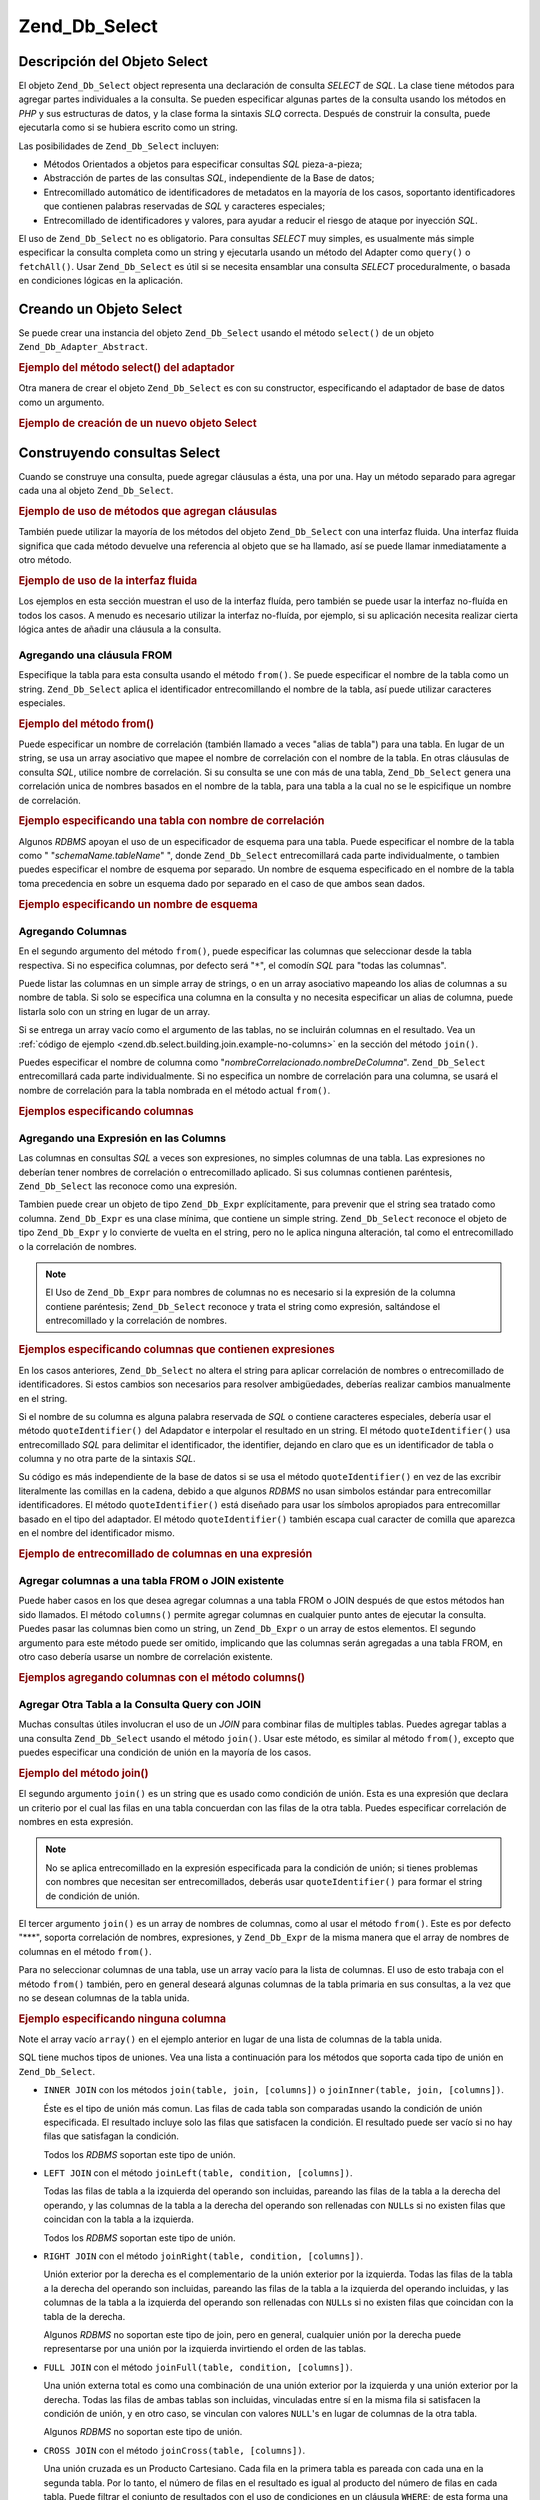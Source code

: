 .. _zend.db.select:

Zend_Db_Select
==============

.. _zend.db.select.introduction:

Descripción del Objeto Select
-----------------------------

El objeto ``Zend_Db_Select`` object representa una declaración de consulta *SELECT* de *SQL*. La clase tiene
métodos para agregar partes individuales a la consulta. Se pueden especificar algunas partes de la consulta usando
los métodos en *PHP* y sus estructuras de datos, y la clase forma la sintaxis *SLQ* correcta. Después de
construir la consulta, puede ejecutarla como si se hubiera escrito como un string.

Las posibilidades de ``Zend_Db_Select`` incluyen:

- Métodos Orientados a objetos para especificar consultas *SQL* pieza-a-pieza;

- Abstracción de partes de las consultas *SQL*, independiente de la Base de datos;

- Entrecomillado automático de identificadores de metadatos en la mayoría de los casos, soportanto
  identificadores que contienen palabras reservadas de *SQL* y caracteres especiales;

- Entrecomillado de identificadores y valores, para ayudar a reducir el riesgo de ataque por inyección *SQL*.

El uso de ``Zend_Db_Select`` no es obligatorio. Para consultas *SELECT* muy simples, es usualmente más simple
especificar la consulta completa como un string y ejecutarla usando un método del Adapter como ``query()`` o
``fetchAll()``. Usar ``Zend_Db_Select`` es útil si se necesita ensamblar una consulta *SELECT* proceduralmente, o
basada en condiciones lógicas en la aplicación.

.. _zend.db.select.creating:

Creando un Objeto Select
------------------------

Se puede crear una instancia del objeto ``Zend_Db_Select`` usando el método ``select()`` de un objeto
``Zend_Db_Adapter_Abstract``.

.. _zend.db.select.creating.example-db:

.. rubric:: Ejemplo del método select() del adaptador

.. code-block:: php
   :linenos:

   $db = Zend_Db::factory( ...options... );
   $select = $db->select();

Otra manera de crear el objeto ``Zend_Db_Select`` es con su constructor, especificando el adaptador de base de
datos como un argumento.

.. _zend.db.select.creating.example-new:

.. rubric:: Ejemplo de creación de un nuevo objeto Select

.. code-block:: php
   :linenos:

   $db = Zend_Db::factory( ...options... );
   $select = new Zend_Db_Select($db);

.. _zend.db.select.building:

Construyendo consultas Select
-----------------------------

Cuando se construye una consulta, puede agregar cláusulas a ésta, una por una. Hay un método separado para
agregar cada una al objeto ``Zend_Db_Select``.

.. _zend.db.select.building.example:

.. rubric:: Ejemplo de uso de métodos que agregan cláusulas

.. code-block:: php
   :linenos:

   // Crear el objeto Zend_Db_Select
   $select = $db->select();

   // Agregar una cláusula FROM
   $select->from( ...specify table and columns... )

   // Agregar una cláusula WHERE
   $select->where( ...specify search criteria... )

   // Agregar una cláusula ORDER BY
   $select->order( ...specify sorting criteria... );

También puede utilizar la mayoría de los métodos del objeto ``Zend_Db_Select`` con una interfaz fluida. Una
interfaz fluida significa que cada método devuelve una referencia al objeto que se ha llamado, así se puede
llamar inmediatamente a otro método.

.. _zend.db.select.building.example-fluent:

.. rubric:: Ejemplo de uso de la interfaz fluida

.. code-block:: php
   :linenos:

   $select = $db->select()
       ->from( ...specify table and columns... )
       ->where( ...specify search criteria... )
       ->order( ...specify sorting criteria... );

Los ejemplos en esta sección muestran el uso de la interfaz fluída, pero también se puede usar la interfaz
no-fluída en todos los casos. A menudo es necesario utilizar la interfaz no-fluída, por ejemplo, si su
aplicación necesita realizar cierta lógica antes de añadir una cláusula a la consulta.

.. _zend.db.select.building.from:

Agregando una cláusula FROM
^^^^^^^^^^^^^^^^^^^^^^^^^^^

Especifique la tabla para esta consulta usando el método ``from()``. Se puede especificar el nombre de la tabla
como un string. ``Zend_Db_Select`` aplica el identificador entrecomillando el nombre de la tabla, así puede
utilizar caracteres especiales.

.. _zend.db.select.building.from.example:

.. rubric:: Ejemplo del método from()

.. code-block:: php
   :linenos:

   // Construye la consulta:
   //   SELECT *
   //   FROM "products"

   $select = $db->select()
                ->from( 'products' );

Puede especificar un nombre de correlación (también llamado a veces "alias de tabla") para una tabla. En lugar de
un string, se usa un array asociativo que mapee el nombre de correlación con el nombre de la tabla. En otras
cláusulas de consulta *SQL*, utilice nombre de correlación. Si su consulta se une con más de una tabla,
``Zend_Db_Select`` genera una correlación unica de nombres basados en el nombre de la tabla, para una tabla a la
cual no se le espicifique un nombre de correlación.

.. _zend.db.select.building.from.example-cname:

.. rubric:: Ejemplo especificando una tabla con nombre de correlación

.. code-block:: php
   :linenos:

   // Construya esta consulta:
   //   SELECT p.*
   //   FROM "products" AS p

   $select = $db->select()
                ->from( array('p' => 'products') );

Algunos *RDBMS* apoyan el uso de un especificador de esquema para una tabla. Puede especificar el nombre de la
tabla como " "*schemaName.tableName*" ", donde ``Zend_Db_Select`` entrecomillará cada parte individualmente, o
tambien puedes especificar el nombre de esquema por separado. Un nombre de esquema especificado en el nombre de la
tabla toma precedencia en sobre un esquema dado por separado en el caso de que ambos sean dados.

.. _zend.db.select.building.from.example-schema:

.. rubric:: Ejemplo especificando un nombre de esquema

.. code-block:: php
   :linenos:

   // Construya esta consulta:
   //   SELECT *
   //   FROM "myschema"."products"

   $select = $db->select()
                ->from( 'myschema.products' );

   // o

   $select = $db->select()
                ->from('products', '*', 'myschema');

.. _zend.db.select.building.columns:

Agregando Columnas
^^^^^^^^^^^^^^^^^^

En el segundo argumento del método ``from()``, puede especificar las columnas que seleccionar desde la tabla
respectiva. Si no especifica columnas, por defecto será "``*``", el comodín *SQL* para "todas las columnas".

Puede listar las columnas en un simple array de strings, o en un array asociativo mapeando los alias de columnas a
su nombre de tabla. Si solo se especifica una columna en la consulta y no necesita especificar un alias de columna,
puede listarla solo con un string en lugar de un array.

Si se entrega un array vacío como el argumento de las tablas, no se incluirán columnas en el resultado. Vea un
:ref:`código de ejemplo <zend.db.select.building.join.example-no-columns>` en la sección del método ``join()``.

Puedes especificar el nombre de columna como "*nombreCorrelacionado.nombreDeColumna*". ``Zend_Db_Select``
entrecomillará cada parte individualmente. Si no especifica un nombre de correlación para una columna, se usará
el nombre de correlación para la tabla nombrada en el método actual ``from()``.

.. _zend.db.select.building.columns.example:

.. rubric:: Ejemplos especificando columnas

.. code-block:: php
   :linenos:

   // Construir esta consulta:
   //   SELECT p."product_id", p."product_name"
   //   FROM "products" AS p

   $select = $db->select()
                ->from(array('p' => 'products'),
                       array('product_id', 'product_name'));

   // Construir la misma consulta, especificando nombres de correlación
   //   SELECT p."product_id", p."product_name"
   //   FROM "products" AS p

   $select = $db->select()
                ->from(array('p' => 'products'),
                       array('p.product_id', 'p.product_name'));

   // Construir esta consulta con una alias para una columna:
   //   SELECT p."product_id" AS prodno, p."product_name"
   //   FROM "products" AS p

   $select = $db->select()
                ->from(array('p' => 'products'),
                       array('prodno' => 'product_id', 'product_name'));

.. _zend.db.select.building.columns-expr:

Agregando una Expresión en las Columns
^^^^^^^^^^^^^^^^^^^^^^^^^^^^^^^^^^^^^^

Las columnas en consultas *SQL* a veces son expresiones, no simples columnas de una tabla. Las expresiones no
deberían tener nombres de correlación o entrecomillado aplicado. Si sus columnas contienen paréntesis,
``Zend_Db_Select`` las reconoce como una expresión.

Tambien puede crear un objeto de tipo ``Zend_Db_Expr`` explícitamente, para prevenir que el string sea tratado
como columna. ``Zend_Db_Expr`` es una clase mínima, que contiene un simple string. ``Zend_Db_Select`` reconoce el
objeto de tipo ``Zend_Db_Expr`` y lo convierte de vuelta en el string, pero no le aplica ninguna alteración, tal
como el entrecomillado o la correlación de nombres.

.. note::

   El Uso de ``Zend_Db_Expr`` para nombres de columnas no es necesario si la expresión de la columna contiene
   paréntesis; ``Zend_Db_Select`` reconoce y trata el string como expresión, saltándose el entrecomillado y la
   correlación de nombres.

.. _zend.db.select.building.columns-expr.example:

.. rubric:: Ejemplos especificando columnas que contienen expresiones

.. code-block:: php
   :linenos:

   // Construya esta consulta:
   //   SELECT p."product_id", LOWER(product_name)
   //   FROM "products" AS p
   // Una expresion con parentesis implicitamente se transforma en
   // un Zend_Db_Expr.

   $select = $db->select()
                ->from(array('p' => 'products'),
                       array('product_id', 'LOWER(product_name)'));

   // Construya esta consulta:
   //   SELECT p."product_id", (p.cost * 1.08) AS cost_plus_tax
   //   FROM "products" AS p

   $select = $db->select()
                ->from(array('p' => 'products'),
                       array('product_id',
                             'cost_plus_tax' => '(p.cost * 1.08)')
                      );

   // Construya esta consulta usando Zend_Db_Expr explícitamente:
   //   SELECT p."product_id", p.cost * 1.08 AS cost_plus_tax
   //   FROM "products" AS p

   $select = $db->select()
                ->from(array('p' => 'products'),
                       array('product_id',
                             'cost_plus_tax' =>
                                 new Zend_Db_Expr('p.cost * 1.08'))
                       );

En los casos anteriores, ``Zend_Db_Select`` no altera el string para aplicar correlación de nombres o
entrecomillado de identificadores. Si estos cambios son necesarios para resolver ambigüedades, deberías realizar
cambios manualmente en el string.

Si el nombre de su columna es alguna palabra reservada de *SQL* o contiene caracteres especiales, debería usar el
método ``quoteIdentifier()`` del Adapdator e interpolar el resultado en un string. El método
``quoteIdentifier()`` usa entrecomillado *SQL* para delimitar el identificador, the identifier, dejando en claro
que es un identificador de tabla o columna y no otra parte de la sintaxis *SQL*.

Su código es más independiente de la base de datos si se usa el método ``quoteIdentifier()`` en vez de las
excribir literalmente las comillas en la cadena, debido a que algunos *RDBMS* no usan simbolos estándar para
entrecomillar identificadores. El método ``quoteIdentifier()`` está diseñado para usar los símbolos apropiados
para entrecomillar basado en el tipo del adaptador. El método ``quoteIdentifier()`` también escapa cual caracter
de comilla que aparezca en el nombre del identificador mismo.

.. _zend.db.select.building.columns-quoteid.example:

.. rubric:: Ejemplo de entrecomillado de columnas en una expresión

.. code-block:: php
   :linenos:

   // Construya esta consulta, entrecomillando el nombre
   // especial de la columna llamada "from" en la expresión:
   //   SELECT p."from" + 10 AS origin
   //   FROM "products" AS p

   $select = $db->select()
                ->from(array('p' => 'products'),
                       array('origin' =>
                                 '(p.' . $db->quoteIdentifier('from') . ' + 10)')
                      );

.. _zend.db.select.building.columns-atomic:

Agregar columnas a una tabla FROM o JOIN existente
^^^^^^^^^^^^^^^^^^^^^^^^^^^^^^^^^^^^^^^^^^^^^^^^^^

Puede haber casos en los que desea agregar columnas a una tabla FROM o JOIN después de que estos métodos han sido
llamados. El método ``columns()`` permite agregar columnas en cualquier punto antes de ejecutar la consulta.
Puedes pasar las columnas bien como un string, un ``Zend_Db_Expr`` o un array de estos elementos. El segundo
argumento para este método puede ser omitido, implicando que las columnas serán agregadas a una tabla FROM, en
otro caso debería usarse un nombre de correlación existente.

.. _zend.db.select.building.columns-atomic.example:

.. rubric:: Ejemplos agregando columnas con el método columns()

.. code-block:: php
   :linenos:

   // Construir la consulta:
   //   SELECT p."product_id", p."product_name"
   //   FROM "products" AS p

   $select = $db->select()
                ->from(array('p' => 'products'), 'product_id')
                ->columns('product_name');

   // Construir la misma consulta, especificando correlación de nombres:
   //   SELECT p."product_id", p."product_name"
   //   FROM "products" AS p

   $select = $db->select()
                ->from(array('p' => 'products'), 'p.product_id')
                ->columns('product_name', 'p');
                // Alternativamente puede usar columns('p.product_name')

.. _zend.db.select.building.join:

Agregar Otra Tabla a la Consulta Query con JOIN
^^^^^^^^^^^^^^^^^^^^^^^^^^^^^^^^^^^^^^^^^^^^^^^

Muchas consultas útiles involucran el uso de un *JOIN* para combinar filas de multiples tablas. Puedes agregar
tablas a una consulta ``Zend_Db_Select`` usando el método ``join()``. Usar este método, es similar al método
``from()``, excepto que puedes especificar una condición de unión en la mayoría de los casos.

.. _zend.db.select.building.join.example:

.. rubric:: Ejemplo del método join()

.. code-block:: php
   :linenos:

   // Construya esta consulta:
   //   SELECT p."product_id", p."product_name", l.*
   //   FROM "products" AS p JOIN "line_items" AS l
   //     ON p.product_id = l.product_id

   $select = $db->select()
                ->from(array('p' => 'products'),
                       array('product_id', 'product_name'))
                ->join(array('l' => 'line_items'),
                       'p.product_id = l.product_id');

El segundo argumento ``join()`` es un string que es usado como condición de unión. Esta es una expresión que
declara un criterio por el cual las filas en una tabla concuerdan con las filas de la otra tabla. Puedes
especificar correlación de nombres en esta expresión.

.. note::

   No se aplica entrecomillado en la expresión especificada para la condición de unión; si tienes problemas con
   nombres que necesitan ser entrecomillados, deberás usar ``quoteIdentifier()`` para formar el string de
   condición de unión.

El tercer argumento ``join()`` es un array de nombres de columnas, como al usar el método ``from()``. Este es por
defecto "***", soporta correlación de nombres, expresiones, y ``Zend_Db_Expr`` de la misma manera que el array de
nombres de columnas en el método ``from()``.

Para no seleccionar columnas de una tabla, use un array vacío para la lista de columnas. El uso de esto trabaja
con el método ``from()`` también, pero en general deseará algunas columnas de la tabla primaria en sus
consultas, a la vez que no se desean columnas de la tabla unida.

.. _zend.db.select.building.join.example-no-columns:

.. rubric:: Ejemplo especificando ninguna columna

.. code-block:: php
   :linenos:

   // Construya esta consulta:
   //   SELECT p."product_id", p."product_name"
   //   FROM "products" AS p JOIN "line_items" AS l
   //     ON p.product_id = l.product_id

   $select = $db->select()
                ->from(array('p' => 'products'),
                       array('product_id', 'product_name'))
                ->join(array('l' => 'line_items'),
                       'p.product_id = l.product_id',
                       array() ); // empty list of columns

Note el array vacío ``array()`` en el ejemplo anterior en lugar de una lista de columnas de la tabla unida.

SQL tiene muchos tipos de uniones. Vea una lista a continuación para los métodos que soporta cada tipo de unión
en ``Zend_Db_Select``.

- ``INNER JOIN`` con los métodos ``join(table, join, [columns])`` o ``joinInner(table, join, [columns])``.

  Éste es el tipo de unión más comun. Las filas de cada tabla son comparadas usando la condición de unión
  especificada. El resultado incluye solo las filas que satisfacen la condición. El resultado puede ser vacío si
  no hay filas que satisfagan la condición.

  Todos los *RDBMS* soportan este tipo de unión.

- ``LEFT JOIN`` con el método ``joinLeft(table, condition, [columns])``.

  Todas las filas de tabla a la izquierda del operando son incluidas, pareando las filas de la tabla a la derecha
  del operando, y las columnas de la tabla a la derecha del operando son rellenadas con ``NULL``\ s si no existen
  filas que coincidan con la tabla a la izquierda.

  Todos los *RDBMS* soportan este tipo de unión.

- ``RIGHT JOIN`` con el método ``joinRight(table, condition, [columns])``.

  Unión exterior por la derecha es el complementario de la unión exterior por la izquierda. Todas las filas de la
  tabla a la derecha del operando son incluidas, pareando las filas de la tabla a la izquierda del operando
  incluidas, y las columnas de la tabla a la izquierda del operando son rellenadas con ``NULL``\ s si no existen
  filas que coincidan con la tabla de la derecha.

  Algunos *RDBMS* no soportan este tipo de join, pero en general, cualquier unión por la derecha puede
  representarse por una unión por la izquierda invirtiendo el orden de las tablas.

- ``FULL JOIN`` con el método ``joinFull(table, condition, [columns])``.

  Una unión externa total es como una combinación de una unión exterior por la izquierda y una unión exterior
  por la derecha. Todas las filas de ambas tablas son incluidas, vinculadas entre sí en la misma fila si
  satisfacen la condición de unión, y en otro caso, se vinculan con valores ``NULL``'s en lugar de columnas de la
  otra tabla.

  Algunos *RDBMS* no soportan este tipo de unión.

- ``CROSS JOIN`` con el método ``joinCross(table, [columns])``.

  Una unión cruzada es un Producto Cartesiano. Cada fila en la primera tabla es pareada con cada una en la segunda
  tabla. Por lo tanto, el número de filas en el resultado es igual al producto del número de filas en cada tabla.
  Puede filtrar el conjunto de resultados con el uso de condiciones en un cláusula ``WHERE``; de esta forma una
  unión cruzada es similar a la antigua sintaxis de unión en *SQL*-89.

  El método ``joinCross()`` no tiene parámetros para especificar una condición de unión. Algunos *RDBMS* S no
  soportan este tipo de unión.

- ``NATURAL JOIN`` con el método ``joinNatural(table, [columns])``.

  Una unión natural compara cualquier columa(s) que aparezca con el nombre en ambas tablas. La comparación es el
  equivalente de todas las columna(s); comparando las columnas usando desigualdad no es una unión natural. Solo la
  unión interna natural es soportada por este API, aun cuando *SQL* permita una unión externa natural.

  El método ``joinNatural()`` no tiene parámetros para especificar una condición.

Además de los métodos de unión, puede simplificar las consultas usando métodos JoinUsing. En vez de proveer una
condición completa a la unión, simplemente pase el nombre de columna en la que se hará la unión y el objeto
``Zend_Db_Select`` completa la condición.

.. _zend.db.select.building.joinusing.example:

.. rubric:: Ejemplo de método joinUsing()

.. code-block:: php
   :linenos:

   // Construya esta consulta:
   //   SELECT *
   //   FROM "table1"
   //   JOIN "table2"
   //   ON "table1".column1 = "table2".column1
   //   WHERE column2 = 'foo'

   $select = $db->select()
                ->from('table1')
                ->joinUsing('table2', 'column1')
                ->where('column2 = ?', 'foo');

Cada uno de los métodos aplicables para uniones en el componente ``Zend_Db_Select`` tiene su correspondiente
método 'using' (usando)

- ``joinUsing(table, join, [columns])`` y ``joinInnerUsing(table, join, [columns])``

- ``joinLeftUsing(table, join, [columns])``

- ``joinRightUsing(table, join, [columns])``

- ``joinFullUsing(table, join, [columns])``

.. _zend.db.select.building.where:

Agregar una cláusula WHERE
^^^^^^^^^^^^^^^^^^^^^^^^^^

Puede especificar un criterio para restringir las filas de resultado usando el método ``where()``. El primer
argumento de este método es una expresión *SQL*, y esta expresión es usada como una expresión *SQL* ``WHERE``
en la consulta.

.. _zend.db.select.building.where.example:

.. rubric:: Ejemplo del método where()

.. code-block:: php
   :linenos:

   // Construya esta consulta:
   //   SELECT product_id, product_name, price
   //   FROM "products"
   //   WHERE price > 100.00

   $select = $db->select()
                ->from('products',
                       array('product_id', 'product_name', 'price'))
                ->where('price > 100.00');

.. note::

   No se aplica entrecomillado en una expresión dada en el método ``where()`` u ``orWhere()``. Si tiene nombres
   de columnas que necesitan ser entrecomillados, debe usar el método ``quoteIdentifier()`` para formar el string
   de la condición.

El segundo argumento del método ``where()`` es opcional. Es un valor para sustituir en la expresión.
``Zend_Db_Select`` entrecomilla el valor y lo sustituye por un signo de interrogación ("``?``") en la expresión.

Este método acepta solo un parámetro. Si tiene una expresión en la cual necesita sustituir múltiples variables,
deberá formar el string manualmente, interpolando variables y realizando entrecomillado manualmente.

.. _zend.db.select.building.where.example-param:

.. rubric:: Ejemplo de parámetro en el método where()

.. code-block:: php
   :linenos:

   // Construya esta consulta:
   //   SELECT product_id, product_name, price
   //   FROM "products"
   //   WHERE (price > 100.00)

   $minimumPrice = 100;

   $select = $db->select()
                ->from('products',
                       array('product_id', 'product_name', 'price'))
                ->where('price > ?', $minimumPrice);

You can pass an array as the second parameter to the ``where()`` method when using the SQL IN operator.

.. _zend.db.select.building.where.example-array:

.. rubric:: Example of an array parameter in the where() method

.. code-block:: php
   :linenos:

   // Build this query:
   //   SELECT product_id, product_name, price
   //   FROM "products"
   //   WHERE (product_id IN (1, 2, 3))

   $productIds = array(1, 2, 3);

   $select = $db->select()
                ->from('products',
                       array('product_id', 'product_name', 'price'))
                ->where('product_id IN (?)', $productIds);

You can invoke the ``where()`` method multiple times on the same ``Zend_Db_Select`` object. The resulting query
combines the multiple terms together using *AND* between them.

.. _zend.db.select.building.where.example-and:

.. rubric:: Ejemplo de métodos where() múltiples

.. code-block:: php
   :linenos:

   // Construya esta consulta:
   //   SELECT product_id, product_name, price
   //   FROM "products"
   //   WHERE (price > 100.00)
   //     AND (price < 500.00)

   $minimumPrice = 100;
   $maximumPrice = 500;

   $select = $db->select()
                ->from('products',
                       array('product_id', 'product_name', 'price'))
                ->where('price > ?', $minimumPrice)
                ->where('price < ?', $maximumPrice);

Si necesita combinar terminos usando *OR*, use el método ``orWhere()``. Este método se usa del mismo modo que el
método ``where()``, excepto que el término especificado es precedido por *OR*, en lugar de *AND*.

.. _zend.db.select.building.where.example-or:

.. rubric:: Ejemplo del método orWhere()

.. code-block:: php
   :linenos:

   // Construya esta consulta:
   //   SELECT product_id, product_name, price
   //   FROM "products"
   //   WHERE (price < 100.00)
   //     OR (price > 500.00)

   $minimumPrice = 100;
   $maximumPrice = 500;

   $select = $db->select()
                ->from('products',
                       array('product_id', 'product_name', 'price'))
                ->where('price < ?', $minimumPrice)
                ->orWhere('price > ?', $maximumPrice);

``Zend_Db_Select`` automáticamente pone paréntesis alrededor de cada expresión que especifique usando el método
``where()`` u ``orWhere()``. Esto ayuda a asegurar que la precedencia del operador Booleano no cause resultados
inesperados.

.. _zend.db.select.building.where.example-parens:

.. rubric:: Ejemplos de Expresiones Booleanas con paréntesis

.. code-block:: php
   :linenos:

   // Construya esta consulta:
   //   SELECT product_id, product_name, price
   //   FROM "products"
   //   WHERE (price < 100.00 OR price > 500.00)
   //     AND (product_name = 'Apple')

   $minimumPrice = 100;
   $maximumPrice = 500;
   $prod = 'Apple';

   $select = $db->select()
                ->from('products',
                       array('product_id', 'product_name', 'price'))
                ->where("price < $minimumPrice OR price > $maximumPrice")
                ->where('product_name = ?', $prod);

En el ejemplo anterior, los resultados deberían ser diferentes sin paréntesis, porque *AND* tiene precedencia
más alta respecto a *OR*. ``Zend_Db_Select`` aplica el parentesis con un efecto tal que la expresión en sucesivas
llamadas al método ``where()`` vincula de forma más fuerte el *AND* que combina las expresiones.

.. _zend.db.select.building.group:

Agregando una cláusula GROUP BY
^^^^^^^^^^^^^^^^^^^^^^^^^^^^^^^

En *SQL*, la cláusula ``GROUP BY`` permite reducir el número de filas del resultado de una consulta a una fila
por cada valor único encontrado en la(s) columna(s) nombrada(s) en la cláusula ``GROUP BY``.

En ``Zend_Db_Select``, puede especificar la(s) columna(s) que usar para el cálculo de grupos de filas usando el
método ``group()``. El argumento de este método es una columna o un array de columnas que se usarán en la
cláusula ``GROUP BY``.

.. _zend.db.select.building.group.example:

.. rubric:: Ejemplo del método group()

.. code-block:: php
   :linenos:

   // Construya esta consulta:
   //   SELECT p."product_id", COUNT(*) AS line_items_per_product
   //   FROM "products" AS p JOIN "line_items" AS l
   //     ON p.product_id = l.product_id
   //   GROUP BY p.product_id

   $select = $db->select()
                ->from(array('p' => 'products'),
                       array('product_id'))
                ->join(array('l' => 'line_items'),
                       'p.product_id = l.product_id',
                       array('line_items_per_product' => 'COUNT(*)'))
                ->group('p.product_id');

Como el array de columnas del método ``from()``, se puede usar correlación de nombres en el string de nombre de
columna, y la columna será entrecomillada como un identificador, salvo que el string contenga paréntesis o sea un
objeto de tipo ``Zend_Db_Expr``.

.. _zend.db.select.building.having:

Agregando una cláusula HAVING
^^^^^^^^^^^^^^^^^^^^^^^^^^^^^

En *SQL*, la cláusula ``HAVING`` aplica una condición de restricción en grupos de filas. Es similar a una
cláusula ``WHERE`` aplicando una condición de restricción a las filas. Pero las 2 cláusulas son diferentes
porque las condiciones ``WHERE`` son aplicadas antes que definan los grupos, mientras que las condiciones
``HAVING`` son aplicadas después que los grupos son definidos.

En ``Zend_Db_Select``, puede especificar condiciones para restringir grupos usando el método ``having()``. Su uso
es similar al del método ``where()``. El primer agumento es un string conteniendo una expresión *SQL*. El segundo
argumento es un valor que es usado para reemplazar un parámetro marcador de posición en la expresión *SQL*. Las
expresiones dadas en multiples invocaciones al método ``having()`` son combinadas usando el operador Booleano
``AND``, o el operador *OR* si usa el método ``orHaving()``.

.. _zend.db.select.building.having.example:

.. rubric:: Ejemplo del método having()

.. code-block:: php
   :linenos:

   // Construya esta consulta:
   //   SELECT p."product_id", COUNT(*) AS line_items_per_product
   //   FROM "products" AS p JOIN "line_items" AS l
   //     ON p.product_id = l.product_id
   //   GROUP BY p.product_id
   //   HAVING line_items_per_product > 10

   $select = $db->select()
                ->from(array('p' => 'products'),
                       array('product_id'))
                ->join(array('l' => 'line_items'),
                       'p.product_id = l.product_id',
                       array('line_items_per_product' => 'COUNT(*)'))
                ->group('p.product_id')
                ->having('line_items_per_product > 10');

.. note::

   No se aplica entrecomillado a expresiones dadas al método ``having()`` u ``orHaving()``. Si tiene nombres de
   columnas que deban ser entrecomillados, deberá usar ``quoteIdentifier()`` para formar el string de la
   condición.

.. _zend.db.select.building.order:

Agregar una cláusula ORDER BY
^^^^^^^^^^^^^^^^^^^^^^^^^^^^^

En *SQL*, la cláusula *ORDER BY* especifica una o más columnas o expresiones por el cual el resultado de la
consulta será ordenado. Si multiples columnas son listadas, las columnas secundarias serán usadas para resolver
relaciones; el orden de clasificación es determinado por columnas secundarias si la columna anterior contiene
valores idénticos. El orden por defecto es del menor valor al mayor valor. Puede también ordenar de mayor a menor
valor para una columna dada en la lista espeificando la palabra clave ``DESC`` después de la columna.

En ``Zend_Db_Select``, puede usar el método ``order()`` para especificar una columna o un array de columnas por el
cual ordenar. Cada elemento del array es un string nombrando la columna. Opcionalmente con la palabra reservada
``ASC`` o ``DESC`` siguiendola, separada por un espacio.

Como en el método ``from()`` y ``group()``, los nombres de columnas son entrecomillados como identificadores, a
menos que contengan paréntesis o sean un obheto de tipo ``Zend_Db_Expr``.

.. _zend.db.select.building.order.example:

.. rubric:: Ejemplo del método order()

.. code-block:: php
   :linenos:

   // Construya esta consulta:
   //   SELECT p."product_id", COUNT(*) AS line_items_per_product
   //   FROM "products" AS p JOIN "line_items" AS l
   //     ON p.product_id = l.product_id
   //   GROUP BY p.product_id
   //   ORDER BY "line_items_per_product" DESC, "product_id"

   $select = $db->select()
                ->from(array('p' => 'products'),
                       array('product_id'))
                ->join(array('l' => 'line_items'),
                       'p.product_id = l.product_id',
                       array('line_items_per_product' => 'COUNT(*)'))
                ->group('p.product_id')
                ->order(array('line_items_per_product DESC',
                              'product_id'));

.. _zend.db.select.building.limit:

Agregando una cláusula LIMIT
^^^^^^^^^^^^^^^^^^^^^^^^^^^^

Algunos *RDBMS* extienden una consulta *SQL* con una cláusula conocida como ``LIMIT``. Esta cláusuala reduce el
número de filas en el resultado a no más de un número especificado. También puede especificar saltar el número
de filas antes de empezar la salida. Esta característica hace más fácil tomar un subconjunto de resultados, por
ejemplo cuando mostramos los resultados de una consulta en páginas progresivas de salida.

En ``Zend_Db_Select``, puede usar el método ``limit()`` para especificar la cantidad de filas y el número de
filas que saltar. El **primer** argumento es el método es el número de filas deseado. El **segundo** argument es
el número de filas que saltar.

.. _zend.db.select.building.limit.example:

.. rubric:: Ejemplo del método limit()

.. code-block:: php
   :linenos:

   // Construya esta consulta:
   //   SELECT p."product_id", p."product_name"
   //   FROM "products" AS p
   //   LIMIT 10, 20
   // Equivalente  a:
   //   SELECT p."product_id", p."product_name"
   //   FROM "products" AS p
   //   LIMIT 20 OFFSET 10

   $select = $db->select()
                ->from(array('p' => 'products'),
                       array('product_id', 'product_name'))
                ->limit(10, 20);

.. note::

   La sintaxis de ``LIMIT`` no está soportada por todos los *RDBMS* brands. Algunos *RDBMS* requieren diferente
   sintaxis para soportar una funcionalidad similar Cada clase ``Zend_Db_Adapter_Abstract`` incluye un método para
   producir el *SQL* apropiado para cada *RDBMS*.

Use el método ``limitPage()`` como un modo alternativo de especificar la cantidad de filas y el offset. Este
método permite limitar el conjunto resultado a una serie de subconjuntos de tamaño fijo de filas del total del
resultado de la consulta. En otras palabras, puede especificar el tamaño de una "página" de resultados, y el
número ordinal de la página simple donde se espera que devuelva la consulta. El número de página es el primer
argumento del método ``limitPage()``, y la longitud de la página es el segundo argumento. Ambos son argumentos
requeridos; no tienen valores por omisión.

.. _zend.db.select.building.limit.example2:

.. rubric:: Ejemplo del método limitPage()

.. code-block:: php
   :linenos:

   // Construya esta consulta:
   //   SELECT p."product_id", p."product_name"
   //   FROM "products" AS p
   //   LIMIT 10, 20

   $select = $db->select()
                ->from(array('p' => 'products'),
                       array('product_id', 'product_name'))
                ->limitPage(2, 10);

.. _zend.db.select.building.distinct:

Agregar el modificador DISTINCT a la consulta
^^^^^^^^^^^^^^^^^^^^^^^^^^^^^^^^^^^^^^^^^^^^^

El método ``distinct()`` permite agregar la palabra clave a la consulta ``DISTINCT`` a su consulta *SQL*.

.. _zend.db.select.building.distinct.example:

.. rubric:: Ejemplo del método distinct()

.. code-block:: php
   :linenos:

   // Construya esta consulta:
   //   SELECT DISTINCT p."product_name"
   //   FROM "products" AS p

   $select = $db->select()
                ->distinct()
                ->from(array('p' => 'products'), 'product_name');

.. _zend.db.select.building.for-update:

Agregar el modificador FOR UPDATE
^^^^^^^^^^^^^^^^^^^^^^^^^^^^^^^^^

El método ``forUpdate()`` permite agregar el modificador *FOR UPDATE* a su consulta *SQL*.

.. _zend.db.select.building.for-update.example:

.. rubric:: Example of forUpdate() method

.. code-block:: php
   :linenos:

   // Construya esta consulta:
   //   SELECT FOR UPDATE p.*
   //   FROM "products" AS p

   $select = $db->select()
                ->forUpdate()
                ->from(array('p' => 'products'));

.. _zend.db.select.building.union:

Building a UNION Query
^^^^^^^^^^^^^^^^^^^^^^

You can build union queries with ``Zend_Db_Select`` by passing an array of ``Zend_Db_Select`` or SQL Query strings
into the ``union()`` method. As second parameter you can pass the ``Zend_Db_Select::SQL_UNION`` or
``Zend_Db_Select::SQL_UNION_ALL`` constants to specify which type of union you want to perform.

.. _zend.db.select.building.union.example:

.. rubric:: Example of union() method

.. code-block:: php
   :linenos:

   $sql1 = $db->select();
   $sql2 = "SELECT ...";

   $select = $db->select()
       ->union(array($sql1, $sql2))
       ->order("id");

.. _zend.db.select.execute:

Ejecutando consultas Select
---------------------------

En esta sección se describe cómo ejecutar una consulta representada por un objeto ``Zend_Db_Select``.

.. _zend.db.select.execute.query-adapter:

Ejecutando Consultas SelectExecuting desde el Adaptador de Base de Datos
^^^^^^^^^^^^^^^^^^^^^^^^^^^^^^^^^^^^^^^^^^^^^^^^^^^^^^^^^^^^^^^^^^^^^^^^

Puede ejecutar la consulta representada por el objeto ``Zend_Db_Select`` pasándolo como primer argumento al
método ``query()`` de un objeto ``Zend_Db_Adapter_Abstract``. Use objetos ``Zend_Db_Select`` en lugar de un string
de consulta.

El método ``query()`` devuelve un objeto de tipo ``Zend_Db_Statement`` o PDOStatement, dependiendo del tipo de
adaptador.

.. _zend.db.select.execute.query-adapter.example:

.. rubric:: Ejemplo usando el método adaptador query() del Adaptador de Base de datos

.. code-block:: php
   :linenos:

   $select = $db->select()
                ->from('products');

   $stmt = $db->query($select);
   $result = $stmt->fetchAll();

.. _zend.db.select.execute.query-select:

Ejecutando Consultas Select desde el Objeto
^^^^^^^^^^^^^^^^^^^^^^^^^^^^^^^^^^^^^^^^^^^

Como alternativa al uso del método ``query()`` del objeto adaptador, puede usar el método ``query()`` del objeto
``Zend_Db_Select``. Ambos métodos devuelven un objeto de tipo ``Zend_Db_Statement`` o PDOStatement, dependiendo
del tipo de adaptador.

.. _zend.db.select.execute.query-select.example:

.. rubric:: Ejempo usando el método query() del objeto Select

.. code-block:: php
   :linenos:

   $select = $db->select()
                ->from('products');

   $stmt = $select->query();
   $result = $stmt->fetchAll();

.. _zend.db.select.execute.tostring:

Convertiendo un Objeto Select a un String SQL
^^^^^^^^^^^^^^^^^^^^^^^^^^^^^^^^^^^^^^^^^^^^^

Si necesita acceder a una represantación en un string de la consulta *SQL* correspondiente al objeto
``Zend_Db_Select``, use el método ``__toString()``.

.. _zend.db.select.execute.tostring.example:

.. rubric:: Ejemplo del método \__toString()

.. code-block:: php
   :linenos:

   $select = $db->select()
                ->from('products');

   $sql = $select->__toString();
   echo "$sql\n";

   // La salida es el string:
   //   SELECT * FROM "products"

.. _zend.db.select.other:

Otros Métodos
-------------

Esta sección describe otros métodos de ``Zend_Db_Select`` que no han sido cubiertos antes: ``getPart()`` y
``reset()``.

.. _zend.db.select.other.get-part:

Obtener Partes de un Objeto Select
^^^^^^^^^^^^^^^^^^^^^^^^^^^^^^^^^^

El método ``getPart()`` devuelve una representación de una parte de su consulta *SQL*. Por ejemplo, puede usar
este método para devolver un array de expresiones para la cláusula ``WHERE``, o el array de columnas (o
expresiones de columnas) que estan en la lista del ``SELECT``, o los valores de la cantidad y comienzo para la
cláusula ``LIMIT``.

El valor de retorno no es un string conteniendo un fragmento de la sintaxis *SQL*. El valor de retorno es una
representación, típicamente un array con una estructura que contiene valores y expresiones. Cada parte de la
consulta tiene una estructura diferente.

El único argumento del método ``getPart()`` es un string que identifica qué parte del la consulta Select va a
devolver. Por ejemplo, el string *'from'* identifica la parte del objeto Select que almacena la información de las
tablas de la cláusula ``FROM``, incluyendo uniones de tablas.

La clase ``Zend_Db_Select`` define constantes que puedes usar para las partes de la consulta *SQL*. Puede usar
estas definiciones de constantes, o los strings literales.

.. _zend.db.select.other.get-part.table:

.. table:: Constantes usedas por getPart() y reset()

   +----------------------------+----------------+
   |Constante                   |Valor del String|
   +============================+================+
   |Zend_Db_Select::DISTINCT    |'distinct'      |
   +----------------------------+----------------+
   |Zend_Db_Select::FOR_UPDATE  |'forupdate'     |
   +----------------------------+----------------+
   |Zend_Db_Select::COLUMNS     |'columns'       |
   +----------------------------+----------------+
   |Zend_Db_Select::FROM        |'from'          |
   +----------------------------+----------------+
   |Zend_Db_Select::WHERE       |'where'         |
   +----------------------------+----------------+
   |Zend_Db_Select::GROUP       |'group'         |
   +----------------------------+----------------+
   |Zend_Db_Select::HAVING      |'having'        |
   +----------------------------+----------------+
   |Zend_Db_Select::ORDER       |'order'         |
   +----------------------------+----------------+
   |Zend_Db_Select::LIMIT_COUNT |'limitcount'    |
   +----------------------------+----------------+
   |Zend_Db_Select::LIMIT_OFFSET|'limitoffset'   |
   +----------------------------+----------------+

.. _zend.db.select.other.get-part.example:

.. rubric:: Ejemplo del método getPart()

.. code-block:: php
   :linenos:

   $select = $db->select()
                ->from('products')
                ->order('product_id');

   // Puede especificar un string literal para especificar la parte
   $orderData = $select->getPart( 'order' );

   // Puede usar una constante para especificar la misma parte
   $orderData = $select->getPart( Zend_Db_Select::ORDER );

   // El valor de retorno puede ser una estructura en un array, no un string.
   // Cada parte tiene distinta estructura.
   print_r( $orderData );

.. _zend.db.select.other.reset:

Restableciendo Partes de un Objeto
^^^^^^^^^^^^^^^^^^^^^^^^^^^^^^^^^^

El método ``reset()`` permite limpiar una parte específica de la consulta *SQL*, o limpia todas las partes de la
consulta *SQL* si omite el argumento.

El argumento es opcional. Puede especificar la parte de la consulta que será limpiada, usando los mismos strings
que usa el argumento del método ``getPart()``. La parte de la consulta que especifique se reestablecerá a su
estado por omisión.

Si omite el parámetro, ``reset()`` cambia todas las partes de la consulta a su estado por omisión. Esto hace que
el objeto ``Zend_Db_Select`` sea equivalente a crear un nuevo objeto, como si acabase de instanciarlo.

.. _zend.db.select.other.reset.example:

.. rubric:: Ejemplo del método reset()

.. code-block:: php
   :linenos:

   // Construya esta consulta:
   //   SELECT p.*
   //   FROM "products" AS p
   //   ORDER BY "product_name"

   $select = $db->select()
                ->from(array('p' => 'products')
                ->order('product_name');

   // Requisito cambiado, en su lugar un orden diferente de columnas:
   //   SELECT p.*
   //   FROM "products" AS p
   //   ORDER BY "product_id"

   // Limpia una parte para poder redefinirla
   $select->reset( Zend_Db_Select::ORDER );

   // Y especificar una columna diferente
   $select->order('product_id');

   // Limpia todas las partes de la consulta
   $select->reset();


